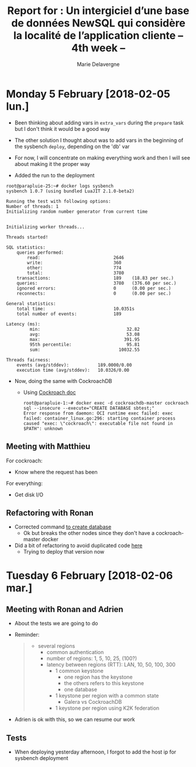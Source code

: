 #+TITLE: Report for : Un intergiciel d’une base de données NewSQL qui considère la localité de l’application cliente -- 4th week --
#+AUTHOR: Marie Delavergne

* Monday 5 February [2018-02-05 lun.]

- Been thinking about adding vars in =extra_vars= during the ~prepare~ task but I don't think it would be a good way
- The other solution I thought about was to add vars in the beginning of the sysbench ~deploy~, depending on the 'db' var

- For now, I will concentrate on making everything work and then I will see about making it the proper way

- Added the run to the deployment
#+BEGIN_EXAMPLE
root@parapluie-25:~# docker logs sysbench
sysbench 1.0.7 (using bundled LuaJIT 2.1.0-beta2)

Running the test with following options:
Number of threads: 1
Initializing random number generator from current time


Initializing worker threads...

Threads started!

SQL statistics:
    queries performed:
        read:                            2646
        write:                           360
        other:                           774
        total:                           3780
    transactions:                        189    (18.83 per sec.)
    queries:                             3780   (376.60 per sec.)
    ignored errors:                      0      (0.00 per sec.)
    reconnects:                          0      (0.00 per sec.)

General statistics:
    total time:                          10.0351s
    total number of events:              189

Latency (ms):
         min:                                 32.82
         avg:                                 53.08
         max:                                391.95
         95th percentile:                     95.81
         sum:                              10032.55

Threads fairness:
    events (avg/stddev):           189.0000/0.00
    execution time (avg/stddev):   10.0326/0.00
#+END_EXAMPLE

- Now, doing the same with CockroachDB
  + Using [[https://www.cockroachlabs.com/docs/stable/use-the-built-in-sql-client.html][Cockroach doc]]
    #+BEGIN_EXAMPLE
root@parapluie-1:~# docker exec -d cockroachdb-master cockroach sql --insecure --execute="CREATE DATABASE sbtest;"
Error response from daemon: OCI runtime exec failed: exec failed: container_linux.go:296: starting container process caused "exec: \"cockroach\": executable file not found in $PATH": unknown
    #+END_EXAMPLE

** Meeting with Matthieu

For cockroach:
- Know where the request has been

For everything:
- Get disk I/O


** Refactoring with Ronan

- Corrected command [[https://github.com/Marie-Donnie/juice/commit/41526a257ef686958c9ff9429644d7a81c6b8a1c][to create database]]
  + Ok but breaks the other nodes since they don't have a cockroach-master docker
- Did a bit of refactoring to avoid duplicated code [[https://github.com/Marie-Donnie/juice/commit/edaebe2e5b6032a0e54c2eb62b64476f3d91112f][here]]
  + Trying to deploy that version now


* Tuesday 6 February [2018-02-06 mar.]

** Meeting with Ronan and Adrien

- About the tests we are going to do

- Reminder:
  #+BEGIN_QUOTE
- several regions
  + common authentication
  + number of regions: 1, 5, 10, 25, (100?)
  + latency between regions (RTT): LAN, 10, 50, 100, 300
    - 1 common keystone
      + one region has the keystone
      + the others refers to this keystone
      + one database
    - 1 keystone per region with a common state
      + Galera vs CockroachDB
    - 1 keystone per region using K2K federation
  #+END_QUOTE

- Adrien is ok with this, so we can resume our work

** Tests

- When deploying yesterday afternoon, I forgot to add the host ip for sysbench deployment

